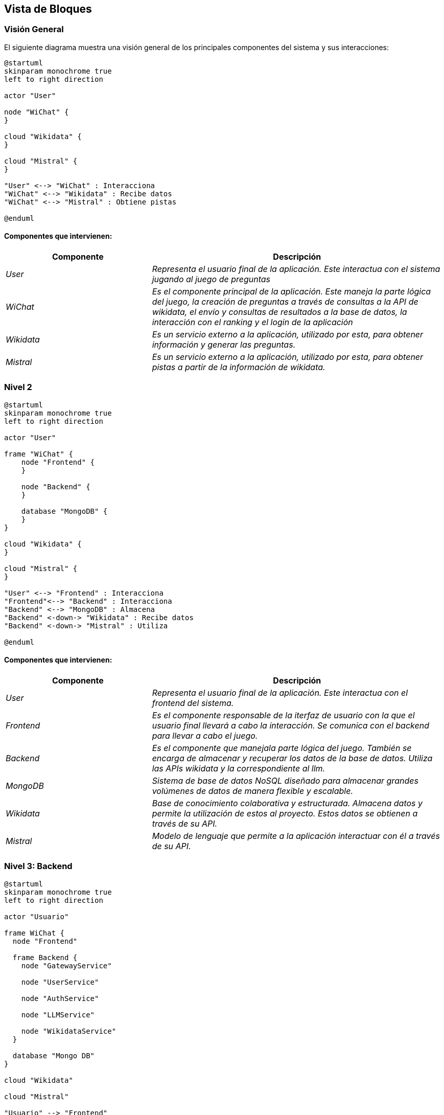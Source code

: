 ifndef::imagesdir[:imagesdir: ../images]

[[section-building-block-view]]


== Vista de Bloques

ifdef::arc42help[]
[role="arc42help"]
****
.Contenido
La vista de bloques muestra la descomposición estática del sistema en bloques de construcción (módulos, componentes, 
subsistemas, clases, interfases, paquetes, bibliotecas, marcos de desarrollo, capas, particiones, funciones, macros, 
operaciones, estructuras de datos,…) así como sus dependencias (relaciones, asociaciones,…)

Esta vista es obligatoria para cualquier documentación de arquitectura. Es la analogía al plano de una casa.


.Motivación
Mantener una visión general de su código fuente haciendo su estructura comprensible de manera abstracta.

Esto permite comunicar a las partes interesades en un nivel abstracto sin entrar en detalles de implementación.


.Forma
La vista de bloques comprende una colección jerárquica de cajas negras y cajas blancas (ver figura de abajo) 
y sus descripciones.

image::05_building_blocks-EN.png["Hierarchy of building blocks"]

*Vista General* comprende la descripción de Caja Blanca del sistema en general junto con las descripciones de 
Caja Negra de todos los bloques contenidos.

*Nivel 2* hace zoom a los bloques de construcción del Nivel 1. Entonces contiene la descripción de Caja Blanca de los 
bloques de construcción selecionadas del nivel 1,junto con las descripciones de caja negra de sus bloques de construcción internas.


.Más Información

Ver https://docs.arc42.org/section-5/[Building Block View] en la documentación arc42.

****
endif::arc42help[]

=== Visión General

ifdef::arc42help[]
[role="arc42help"]
****
Aquí se describe la descomposición del sistema en general usando la siguiente plantilla de caja blanca. Contiene:

 * Un diagrama general
 * La motivación para la descomposición
 * Descripciones de caja negra de los bloques de construcción contenidos. Para estos se ofrecen las siguientes alternativas:

   ** Usar una tabla para una revisión pragmática y corta de todos los bloques de construcción contenidos y sus interfaces
   ** Usar una lista de descripciones de caja negra de los bloques de construcción acorde a la plantilla de caja negra (ver abajo). 
   Dependiendo de la herramienta utilizada, esta lista podría constar de sub-capítulos (en archivos de texto), sub-páginas (en un wiki) o 
   elementos anidados (en una herramienta de modelado).


 * Interfases importantes, que no están explicadas en las plantillas de caja negra de un bloque de construcción, 
 pero que son muy importantes para entender la caja blanca. En el peor de los casos se deberá especificar y desribir la sintaxis, 
 semántica, protocolos, manejo de errores, restricciones, versiones, calidades, compatibilidades necesarias, entre otras. En el 
 mejor de los casos bastará con ejemplos o la firma de los mismos.

****
endif::arc42help[]

El siguiente diagrama muestra una visión general de los principales componentes del sistema y sus interacciones:

[plantuml,"Vision general",png]
----
@startuml
skinparam monochrome true
left to right direction

actor "User"

node "WiChat" {
}

cloud "Wikidata" {
}

cloud "Mistral" {
}

"User" <--> "WiChat" : Interacciona
"WiChat" <--> "Wikidata" : Recibe datos
"WiChat" <--> "Mistral" : Obtiene pistas

@enduml
----

==== Componentes que intervienen:

[options="header",cols="1,2"]
|===
|Componente|Descripción
| _User_ | _Representa el usuario final de la aplicación. Este interactua con el sistema jugando al juego de preguntas_
| _WiChat_ | _Es el componente principal de la aplicación. Este maneja la parte lógica del juego, la creación de preguntas a través de consultas a la API de wikidata, el envío y consultas de resultados a la base de datos, la interacción con el ranking y el login de la aplicación_
| _Wikidata_ | _Es un servicio externo a la aplicación, utilizado por esta, para obtener información y generar las preguntas._
| _Mistral_ | _Es un servicio externo a la aplicación, utilizado por esta, para obtener pistas a partir de la información de wikidata._
|===


=== Nivel 2

ifdef::arc42help[]
[role="arc42help"]
****
Visión del segundo nivel del proyecto
****
endif::arc42help[]

[plantuml,"Nivel 2",png]
----
@startuml
skinparam monochrome true
left to right direction

actor "User"

frame "WiChat" {
    node "Frontend" {
    }

    node "Backend" {
    }

    database "MongoDB" {
    }
}

cloud "Wikidata" {
}

cloud "Mistral" {
}

"User" <--> "Frontend" : Interacciona
"Frontend"<--> "Backend" : Interacciona
"Backend" <--> "MongoDB" : Almacena
"Backend" <-down-> "Wikidata" : Recibe datos
"Backend" <-down-> "Mistral" : Utiliza

@enduml
----

==== Componentes que intervienen:

[options="header",cols="1,2"]
|===
|Componente|Descripción
| _User_ | _Representa el usuario final de la aplicación. Este interactua con el frontend del sistema._
| _Frontend_ | _Es el componente responsable de la iterfaz de usuario con la que el usuario final llevará a cabo la interacción. Se comunica con el backend para llevar a cabo el juego._
| _Backend_ | _Es el componente que manejala parte lógica del juego. También se encarga de almacenar y recuperar los datos de la base de datos. Utiliza las APIs wikidata y la correspondiente al llm._
| _MongoDB_ | _Sistema de base de datos NoSQL diseñado para almacenar grandes volúmenes de datos de manera flexible y escalable._
| _Wikidata_ | _Base de conocimiento colaborativa y estructurada. Almacena datos y permite la utilización de estos al proyecto. Estos datos se obtienen a través de su API._
| _Mistral_ | _Modelo de lenguaje que permite a la aplicación interactuar con él a través de su API._

|===

=== Nivel 3: Backend

ifdef::arc42help[]
[role="arc42help"]
****
Visión del backend del proyecto
****
endif::arc42help[]

[plantuml,"Backend",png]
----
@startuml
skinparam monochrome true
left to right direction

actor "Usuario"

frame WiChat {
  node "Frontend"

  frame Backend {
    node "GatewayService"

    node "UserService"

    node "AuthService"

    node "LLMService"

    node "WikidataService"
  }

  database "Mongo DB"
}

cloud "Wikidata"

cloud "Mistral"

"Usuario" --> "Frontend"
"Frontend" <--> "GatewayService"
"GatewayService" <--> "UserService"
"GatewayService" <--> "AuthService"
"GatewayService" <--> "LLMService"
"GatewayService" <--> "WikidataService"
"UserService" <--> "Mongo DB"
"AuthService" <--> "Mongo DB"
"LLMService" <--> "Mistral"
"WikidataService" <--> "Wikidata"


@enduml
----


==== Componentes que intervienen en el backend:

[options="header",cols="1,2"]
|===
|Componente|Descripción
| _GatewayService_ | _Punto de acceso al backend de la aplicación. A traves de ella, el frontend se comunicará con las distintas partes del backend que intervienen en la aplicación._
| _UserService_ | _Servicio utilizado para el registro de nuevos usuarios en la aplicación._
| _AuthService_ | _Servicio utilizado para la autenticación de usuarios en la aplicación._
| _LLMService_ | _Servicio de modelo de lenguaje, utilizado para la generación de pistas a partir de la información obtenido de wikidata._
| _WikidataService_ | _Servicio utilizado para la obtención de información de wikidata._
|===